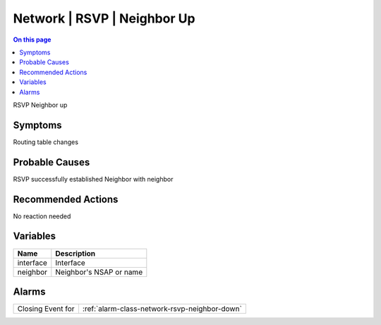 .. _event-class-network-rsvp-neighbor-up:

============================
Network | RSVP | Neighbor Up
============================
.. contents:: On this page
    :local:
    :backlinks: none
    :depth: 1
    :class: singlecol

RSVP Neighbor up

Symptoms
--------
Routing table changes

Probable Causes
---------------
RSVP successfully established Neighbor with neighbor

Recommended Actions
-------------------
No reaction needed

Variables
----------
==================== ==================================================
Name                 Description
==================== ==================================================
interface            Interface
neighbor             Neighbor's NSAP or name
==================== ==================================================

Alarms
------
================= ======================================================================
Closing Event for :ref:`alarm-class-network-rsvp-neighbor-down`
================= ======================================================================
